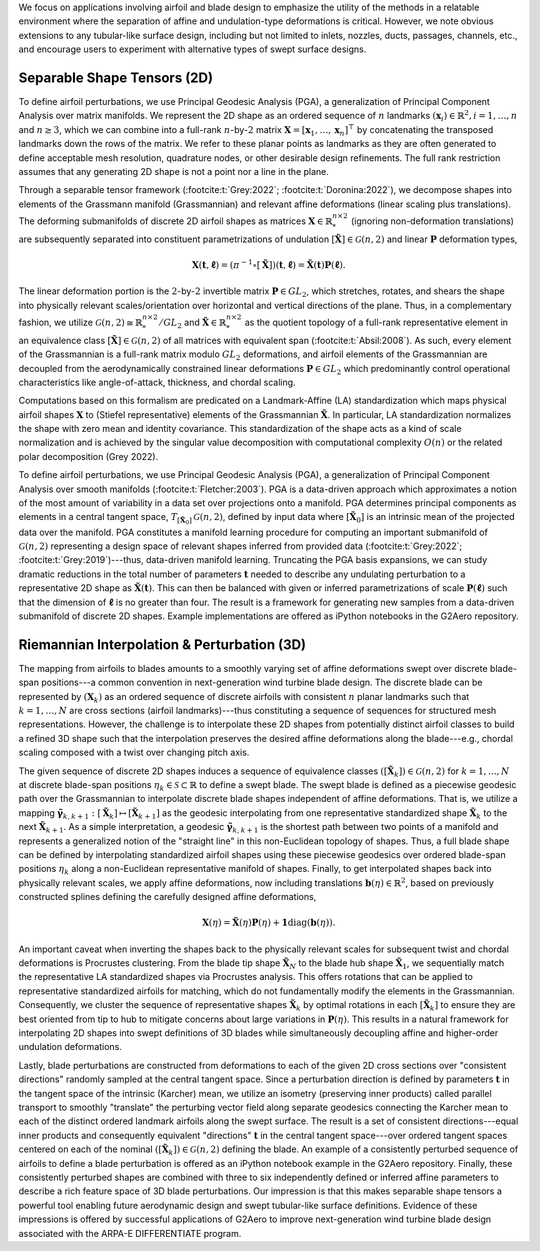 We focus on applications involving airfoil and blade design to emphasize the utility of the methods in a relatable environment where the separation of affine and undulation-type deformations is critical. 
However, we note obvious extensions to any tubular-like surface design, including but not limited to inlets, nozzles, ducts, passages, channels, etc., 
and encourage users to experiment with alternative types of swept surface designs.

Separable Shape Tensors (2D)
----------------------------
To define airfoil perturbations, we use Principal Geodesic Analysis (PGA), a generalization of Principal Component Analysis over matrix manifolds. 
We represent the 2D shape as an ordered sequence of :math:`n` landmarks :math:`(\mathbf{x}_i) \in \mathbb{R}^2, i=1, \dots, n` and :math:`n \geq 3`, 
which we can combine into a full-rank :math:`n`-by-:math:`2` matrix :math:`\mathbf{X} = [\mathbf{x}_1, \dots, \mathbf{x}_n ]^\top` by concatenating 
the transposed landmarks down the rows of the matrix. We refer to these planar points as landmarks as they are often generated to 
define acceptable mesh resolution, quadrature nodes, or other desirable design refinements. The full rank restriction assumes that 
any generating 2D shape is not a point nor a line in the plane.

Through a separable tensor framework (:footcite:t:`Grey:2022`; :footcite:t:`Doronina:2022`), we decompose shapes into elements of the Grassmann manifold (Grassmannian) 
and relevant affine deformations (linear scaling plus translations). The deforming submanifolds of discrete 2D airfoil shapes as matrices 
:math:`\mathbf{X} \in  \mathbb{R}_*^{n \times  2}` (ignoring non-deformation translations) are subsequently separated into constituent 
parametrizations of undulation :math:`[\tilde{\mathbf{X}}] \in \mathcal{G}(n,2)` and linear :math:`\mathbf{P}` deformation types,

.. math:: \mathbf{X}(\mathbf{t},\mathbf{\ell}) = (\pi^{-1} \circ [\tilde{\mathbf{X}}])(\mathbf{t},\mathbf{\ell}) = \tilde{\mathbf{X}}(\mathbf{t})\mathbf{P}(\mathbf{\ell}).

The linear deformation portion is the :math:`2`-by-:math:`2` invertible matrix :math:`\mathbf{P} \in GL_2`, which stretches, rotates, and shears the shape 
into physically relevant scales/orientation over horizontal and vertical directions of the plane. Thus, in a complementary fashion, we utilize 
:math:`\mathcal{G}(n,2) \cong \mathbb{R}^{n\times 2}_*/GL_2` and :math:`\mathbf{\tilde{X}} \in \mathbb{R}^{n \times 2}_*` as the quotient topology of a 
full-rank representative element in an equivalence class :math:`[\mathbf{\tilde{X}}] \in \mathcal{G}(n,2)` of all matrices with equivalent span (:footcite:t:`Absil:2008`). 
As such, every element of the Grassmannian is a full-rank matrix modulo :math:`GL_2` deformations, and airfoil elements of the Grassmannian are decoupled 
from the aerodynamically constrained linear deformations :math:`\mathbf{P} \in GL_2` which predominantly control operational characteristics like 
angle-of-attack, thickness, and chordal scaling. 

Computations based on this formalism are predicated on a Landmark-Affine (LA) standardization which maps physical airfoil shapes :math:`\mathbf{X}` 
to (Stiefel representative) elements of the Grassmannian :math:`\mathbf{\tilde{X}}`. In particular, LA standardization normalizes the shape with 
zero mean and identity covariance. This standardization of the shape acts as a kind of scale normalization and is achieved by the singular 
value decomposition with computational complexity :math:`O(n)` or the related polar decomposition (Grey 2022). 

To define airfoil perturbations, we use Principal Geodesic Analysis (PGA), a generalization of Principal Component Analysis over smooth 
manifolds (:footcite:t:`Fletcher:2003`). PGA is a data-driven approach which approximates a notion of the most amount of variability in a data 
set over projections onto a manifold. PGA determines principal components as elements in a central tangent space, 
:math:`T_{[\mathbf{\tilde{X}}_0]}\mathcal{G}(n,2)`, defined by input data where :math:`[\mathbf{\tilde{X}}_0]` is an intrinsic 
mean of the projected data over the manifold. PGA constitutes a manifold learning procedure for computing an important 
submanifold of :math:`\mathcal{G}(n,2)` representing a design space of relevant shapes inferred from provided data 
(:footcite:t:`Grey:2022`; :footcite:t:`Grey:2019`)---thus, data-driven manifold learning. Truncating the PGA basis expansions, we can study dramatic 
reductions in the total number of parameters :math:`\mathbf{t}` needed to describe any undulating perturbation to a representative 
2D shape as :math:`\tilde{\mathbf{X}}(\mathbf{t})`. This can then be balanced with given or inferred parametrizations of scale 
:math:`\mathbf{P}(\mathbf{\ell})` such that the dimension of :math:`\mathbf{\ell}` is no greater than four. The result is a framework 
for generating new samples from a data-driven submanifold of discrete 2D shapes. Example implementations are offered 
as iPython notebooks in the G2Aero repository.  

Riemannian Interpolation & Perturbation (3D)
--------------------------------------------

The mapping from airfoils to blades amounts to a smoothly varying set of affine deformations swept over discrete blade-span 
positions---a common convention in next-generation wind turbine blade design. The discrete blade can be represented by 
:math:`(\mathbf{X}_k)` as an ordered sequence of discrete airfoils with consistent :math:`n` planar landmarks such that :math:`k=1,\dots,N` 
are cross sections (airfoil landmarks)---thus constituting a sequence of sequences for structured mesh representations. 
However, the challenge is to interpolate these 2D shapes from potentially distinct airfoil classes to build a refined 
3D shape such that the interpolation preserves the desired affine deformations along the blade---e.g., chordal scaling 
composed with a twist over changing pitch axis.

The given sequence of discrete 2D shapes induces a sequence of equivalence classes :math:`([\tilde{\mathbf{X}}_k]) \in \mathcal{G}(n,2)` 
for :math:`k=1,...,N` at discrete blade-span positions :math:`\eta_k  \in  \mathcal{S} \subset  \mathbb{R}` 
to define a swept blade. The swept blade is defined as a piecewise geodesic path over the Grassmannian to interpolate 
discrete blade shapes independent of affine deformations. That is, we utilize a mapping 
:math:`\mathbf{\tilde{\gamma}}_{k,k+1}:[\tilde{\mathbf{X}}_k] \mapsto [\tilde{\mathbf{X}}_{k+1}]` as the geodesic 
interpolating from one representative standardized shape :math:`\tilde{\mathbf{X}}_k` to the next :math:`\tilde{\mathbf{X}}_{k+1}`. 
As a simple interpretation, a geodesic :math:`\mathbf{\tilde{\gamma}}_{k,k+1}` is the shortest path between two points of 
a manifold and represents a generalized notion of the "straight line" in this non-Euclidean topology of shapes. 
Thus, a full blade shape can be defined by interpolating standardized airfoil shapes using these 
piecewise geodesics over ordered blade-span positions :math:`\eta_k` along a non-Euclidean representative 
manifold of shapes. Finally, to get interpolated shapes back into physically relevant scales, 
we apply affine deformations, now including translations :math:`\mathbf{b}(\eta) \in \mathbb{R}^2`, 
based on previously constructed splines defining the carefully designed affine deformations,

.. math:: \mathbf{X}(\eta) = \mathbf{\tilde{X}}(\eta)\mathbf{P}(\eta)+\mathbf{1}\text{diag}(\mathbf{b}(\eta)).

An important caveat when inverting the shapes back to the physically relevant scales for subsequent twist and chordal deformations is Procrustes clustering. 
From the blade tip shape :math:`\tilde{\mathbf{X}}_{N}` to the blade hub shape :math:`\tilde{\mathbf{X}}_1`, we sequentially match the representative 
LA standardized shapes via Procrustes analysis. This offers rotations that can be applied to representative standardized airfoils for matching, 
which do not fundamentally modify the elements in the Grassmannian. Consequently, we cluster the sequence of representative shapes :math:`\tilde{\mathbf{X}}_k` 
by optimal rotations in each :math:`[\tilde{\mathbf{X}}_k]` to ensure they are best oriented from tip to hub to mitigate concerns about large variations 
in :math:`\mathbf{P}(\eta)`. This results in a natural framework for interpolating 2D shapes into swept definitions of 3D blades while simultaneously 
decoupling affine and higher-order undulation deformations. 

Lastly, blade perturbations are constructed from deformations to each of the given 2D cross sections over "consistent directions" randomly 
sampled at the central tangent space. Since a perturbation direction is defined by parameters :math:`\mathbf{t}` in the tangent space of the intrinsic 
(Karcher) mean, we utilize an isometry (preserving inner products) called parallel transport to smoothly "translate" the perturbing vector 
field along separate geodesics connecting the Karcher mean to each of the distinct ordered landmark airfoils along the swept surface. 
The result is a set of consistent directions---equal inner products and consequently equivalent "directions" :math:`\mathbf{t}` in the central 
tangent space---over ordered tangent spaces centered on each of the nominal :math:`([\tilde{\mathbf{X}}_k]) \in \mathcal{G}(n,2)` 
defining the blade. An example of a consistently perturbed sequence of airfoils to define a blade perturbation 
is offered as an iPython notebook example in the G2Aero repository. Finally, these consistently perturbed shapes are combined with 
three to six independently defined or inferred affine parameters to describe a rich feature space of 3D blade perturbations. 
Our impression is that this makes separable shape tensors a powerful tool enabling future aerodynamic design and swept 
tubular-like surface definitions. Evidence of these impressions is offered by successful applications of G2Aero to 
improve next-generation wind turbine blade design associated with the ARPA-E DIFFERENTIATE program.


.. bibliography::


.. footbibliography::